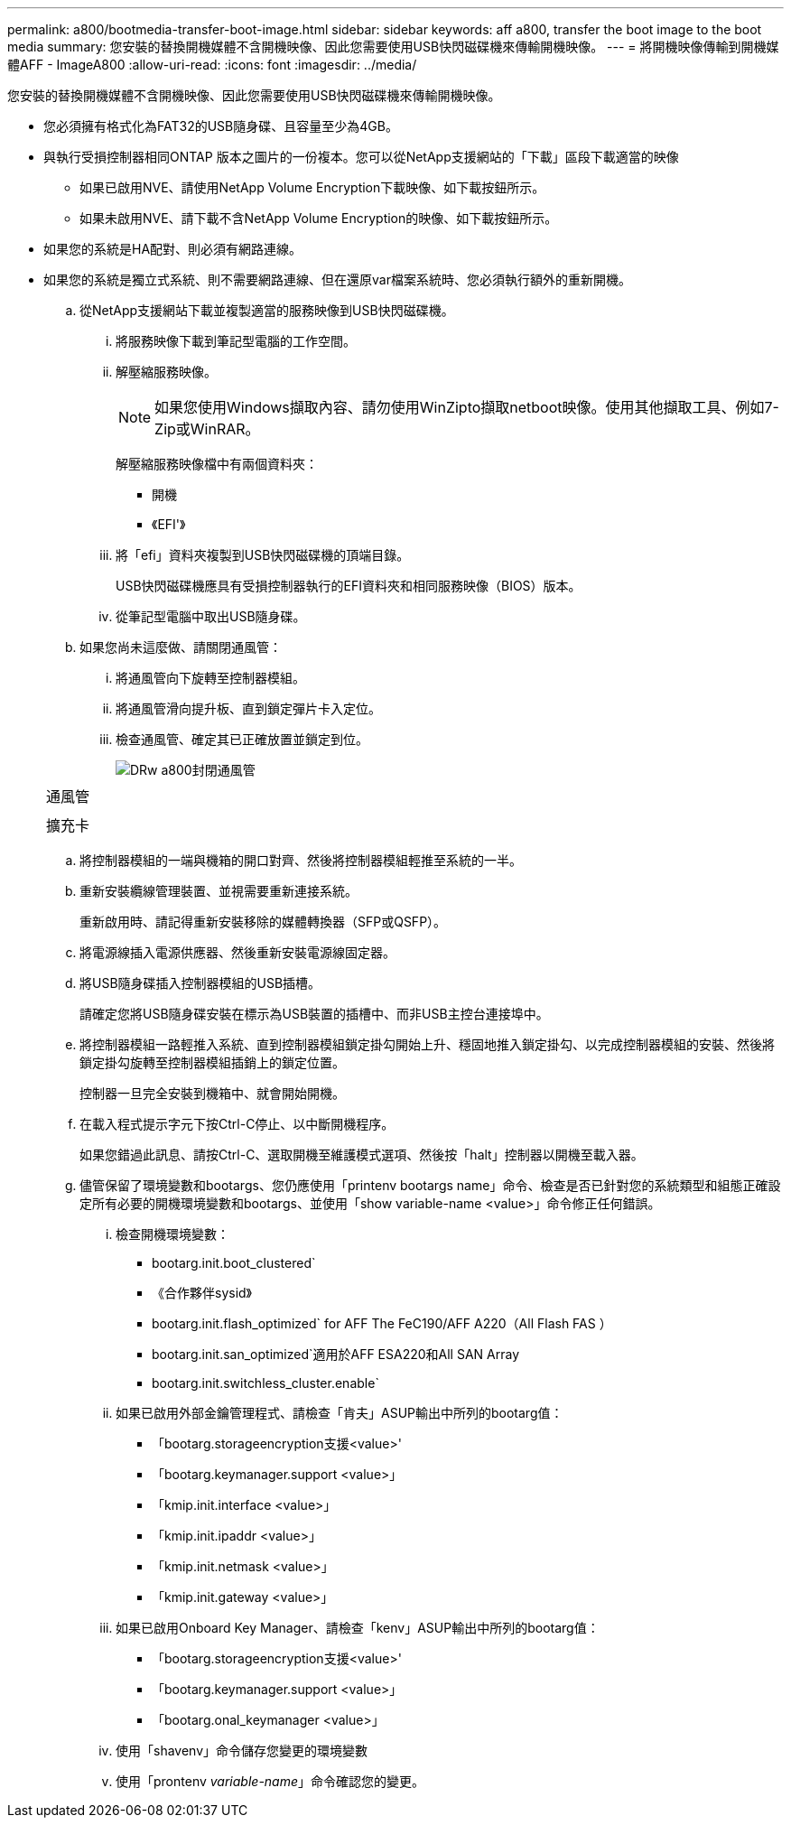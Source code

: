---
permalink: a800/bootmedia-transfer-boot-image.html 
sidebar: sidebar 
keywords: aff a800, transfer the boot image to the boot media 
summary: 您安裝的替換開機媒體不含開機映像、因此您需要使用USB快閃磁碟機來傳輸開機映像。 
---
= 將開機映像傳輸到開機媒體AFF - ImageA800
:allow-uri-read: 
:icons: font
:imagesdir: ../media/


[role="lead"]
您安裝的替換開機媒體不含開機映像、因此您需要使用USB快閃磁碟機來傳輸開機映像。

* 您必須擁有格式化為FAT32的USB隨身碟、且容量至少為4GB。
* 與執行受損控制器相同ONTAP 版本之圖片的一份複本。您可以從NetApp支援網站的「下載」區段下載適當的映像
+
** 如果已啟用NVE、請使用NetApp Volume Encryption下載映像、如下載按鈕所示。
** 如果未啟用NVE、請下載不含NetApp Volume Encryption的映像、如下載按鈕所示。


* 如果您的系統是HA配對、則必須有網路連線。
* 如果您的系統是獨立式系統、則不需要網路連線、但在還原var檔案系統時、您必須執行額外的重新開機。
+
.. 從NetApp支援網站下載並複製適當的服務映像到USB快閃磁碟機。
+
... 將服務映像下載到筆記型電腦的工作空間。
... 解壓縮服務映像。
+

NOTE: 如果您使用Windows擷取內容、請勿使用WinZipto擷取netboot映像。使用其他擷取工具、例如7-Zip或WinRAR。

+
解壓縮服務映像檔中有兩個資料夾：

+
**** 開機
**** 《EFI'》


... 將「efi」資料夾複製到USB快閃磁碟機的頂端目錄。
+
USB快閃磁碟機應具有受損控制器執行的EFI資料夾和相同服務映像（BIOS）版本。

... 從筆記型電腦中取出USB隨身碟。


.. 如果您尚未這麼做、請關閉通風管：
+
... 將通風管向下旋轉至控制器模組。
... 將通風管滑向提升板、直到鎖定彈片卡入定位。
... 檢查通風管、確定其已正確放置並鎖定到位。
+
image::../media/drw_a800_close_air_duct.png[DRw a800封閉通風管]

+
|===


 a| 
image:../media/legend_icon_01.png[""]



 a| 
通風管



 a| 
image:../media/legend_icon_02.png[""]



 a| 
擴充卡

|===


.. 將控制器模組的一端與機箱的開口對齊、然後將控制器模組輕推至系統的一半。
.. 重新安裝纜線管理裝置、並視需要重新連接系統。
+
重新啟用時、請記得重新安裝移除的媒體轉換器（SFP或QSFP）。

.. 將電源線插入電源供應器、然後重新安裝電源線固定器。
.. 將USB隨身碟插入控制器模組的USB插槽。
+
請確定您將USB隨身碟安裝在標示為USB裝置的插槽中、而非USB主控台連接埠中。

.. 將控制器模組一路輕推入系統、直到控制器模組鎖定掛勾開始上升、穩固地推入鎖定掛勾、以完成控制器模組的安裝、然後將鎖定掛勾旋轉至控制器模組插銷上的鎖定位置。
+
控制器一旦完全安裝到機箱中、就會開始開機。

.. 在載入程式提示字元下按Ctrl-C停止、以中斷開機程序。
+
如果您錯過此訊息、請按Ctrl-C、選取開機至維護模式選項、然後按「halt」控制器以開機至載入器。

.. 儘管保留了環境變數和bootargs、您仍應使用「printenv bootargs name」命令、檢查是否已針對您的系統類型和組態正確設定所有必要的開機環境變數和bootargs、並使用「show variable-name <value>」命令修正任何錯誤。
+
... 檢查開機環境變數：
+
**** bootarg.init.boot_clustered`
**** 《合作夥伴sysid》
**** bootarg.init.flash_optimized` for AFF The FeC190/AFF A220（All Flash FAS ）
**** bootarg.init.san_optimized`適用於AFF ESA220和All SAN Array
**** bootarg.init.switchless_cluster.enable`


... 如果已啟用外部金鑰管理程式、請檢查「肯夫」ASUP輸出中所列的bootarg值：
+
**** 「bootarg.storageencryption支援<value>'
**** 「bootarg.keymanager.support <value>」
**** 「kmip.init.interface <value>」
**** 「kmip.init.ipaddr <value>」
**** 「kmip.init.netmask <value>」
**** 「kmip.init.gateway <value>」


... 如果已啟用Onboard Key Manager、請檢查「kenv」ASUP輸出中所列的bootarg值：
+
**** 「bootarg.storageencryption支援<value>'
**** 「bootarg.keymanager.support <value>」
**** 「bootarg.onal_keymanager <value>」


... 使用「shavenv」命令儲存您變更的環境變數
... 使用「prontenv _variable-name_」命令確認您的變更。





